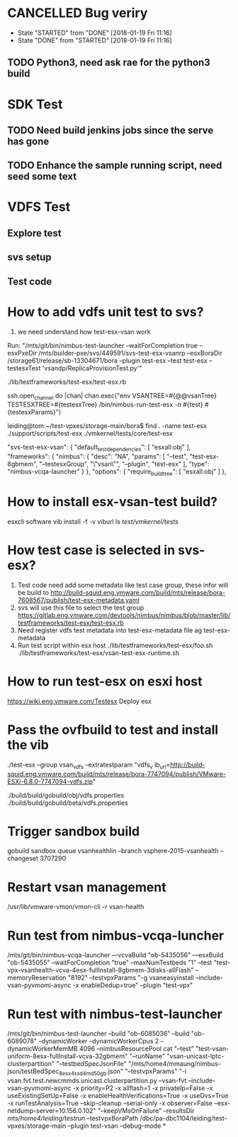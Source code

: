 * CANCELLED Bug veriry
  CLOSED: [2018-01-19 Fri 11:16]
  - State "STARTED"    from "DONE"       [2018-01-19 Fri 11:16]
  - State "DONE"       from "STARTED"    [2018-01-19 Fri 11:16]
** TODO Python3, need ask rae for the python3 build

* SDK Test
** TODO Need build jenkins jobs since the serve has gone
** TODO Enhance the sample running script, need seed some text

* VDFS Test
** Explore test
** svs setup
** Test code 
* How to add vdfs unit test to svs?
  1) we need understand how test-esx-vsan work 
  Run: "/mts/git/bin/nimbus-test-launcher --waitForCompletion true --esxPxeDir /mts/builder-pxe/svs/449591/svs-test-esx-vsanrp --esxBoraDir /storage61/release/sb-13304671/bora --plugin test-esx --test test-esx --testesxTest 'vsandp/ReplicaProvisionTest.py'"
  
  ./lib/testframeworks/test-esx/test-esx.rb

  ssh.open_channel do |chan|
        chan.exec("env VSANTREE=#{@@vsanTree} TESTESXTREE=#{testesxTree} /bin/nimbus-run-test-esx -n #{test} #{testesxParams}")
  
  leiding@tom:~/test-vpxes/storage-main/bora$ find . -name test-esx
  ./support/scripts/test-esx
  ./vmkernel/tests/core/test-esx

  
  "svs-test-esx-vsan": {
        "default_test_dependencies": [
            "esxall:obj"
        ],
        "frameworks": {
            "nimbus": {
                "desc": "NA",
                "params": [
                    "--test",
                    "test-esx-8gbmem",
                    "--testesxGroup",
                    "\"vsan\"",
                    "--plugin",
                    "test-esx"
                ],
                "type": "nimbus-vcqa-launcher"
            }
        },
        "options": {
            "require_buildtree": [
                "esxall:obj"
            ]
        },

        
* How to install esx-vsan-test build?
  esxcli software vib install -f -v viburl
  ls /test/vmkernel/tests/
* How test case is selected in svs-esx?
  1. Test code need add some metadata like test case group, these infor will be build to http://build-squid.eng.vmware.com/build/mts/release/bora-7608567/publish/test-esx-metadata.yaml
  2. svs will use this file to select the test group https://gitlab.eng.vmware.com/devtools/nimbus/nimbus/blob/master/lib/testframeworks/test-esx/test-esx.rb
  3. Need register vdfs test metadata into test-esx-metadata file
     ag test-esx-metadata
  4. Run test script within esx host
     ./lib/testframeworks/test-esx/foo.sh
     ./lib/testframeworks/test-esx/vsan-test-esx-runtime.sh
 
* How to run test-esx on esxi host
  https://wiki.eng.vmware.com/Testesx
  Deploy esx 

* Pass the ovfbuild to test and install the vib
  ./test-esx --group vsan_vdfs --extratestparam "vdfs_v
ib_url=http://build-squid.eng.vmware.com/build/mts/release/bora-7747094/publish/VMware-ESXi-6.8.0-7747094-vdfs.zip"

./build/build/gobuild/obj/vdfs.properties
./build/build/gobuild/beta/vdfs.properties




* Trigger sandbox build
  gobuild sandbox queue vsanhealthlin --branch vsphere-2015-vsanhealth --changeset 3707290 
* Restart vsan management
  /usr/lib/vmware-vmon/vmon-cli -r vsan-health 
* Run test from nimbus-vcqa-luncher
  /mts/git/bin/nimbus-vcqa-launcher —vcvaBuild "ob-5435056" —esxBuild "ob-5435055" --waitForCompletion "true" --maxNumTestbeds "1" --test "test-vpx-vsanhealth-vcva-4esx-fullInstall-8gbmem-3disks-allFlash" --memoryReservation "8192" --testvpxParams "-g vsaneasyinstall --include-vsan-pyvmomi-async -x enableDedup=true" --plugin "test-vpx"
* Run test with nimbus-test-launcher
  /mts/git/bin/nimbus-test-launcher  --build "ob-6085036" --build "ob-6089078"  --dynamicWorker --dynamicWorkerCpus 2 --dynamicWorkerMemMB 4096 --nimbusResourcePool cat "--test" "test-vsan-uniform-8esx-fullInstall-vcva-32gbmem" "--runName" "vsan-unicast-lptc-clusterpartition" "--testbedSpecJsonFile" "/mts/home4/mmaung/nimbus-json/testBedSpec_8esx_4ssd_4md_50gb.json" "--testvpxParams" "-i vsan.fvt.test.newcmmds.unicast.clusterpartition.py --vsan-fvt --include-vsan-pyvmomi-async -x priority=P2 -x allflash=1 -x privateIp=False -x useExistingSetUp=False  -x enableHealthVerifications=True -x useDvs=True -x runTestAnalysis=True --skip-cleanup --serial-only -x observer=False --esx-netdump-server=10.156.0.102" "--keepVMsOnFailure" --resultsDir /mts/home4/leiding/testrun/ --testvpxBoraPath /dbc/pa-dbc1104/leiding/test-vpxes/storage-main  --plugin test-vsan --debug-mode 
*
 
* 